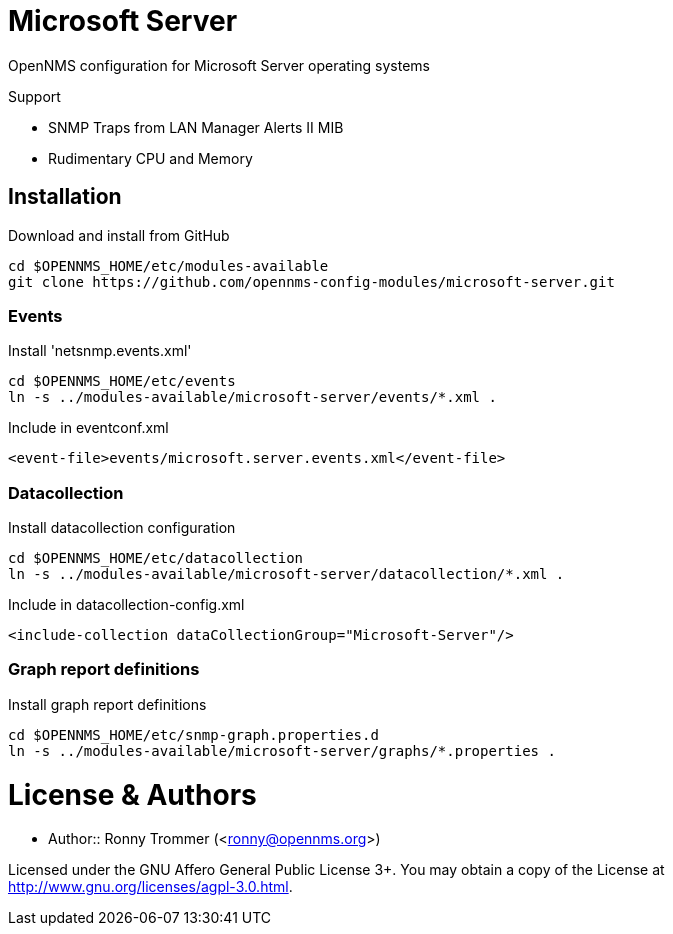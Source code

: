 # Microsoft Server

OpenNMS configuration for Microsoft Server operating systems

Support

- SNMP Traps from LAN Manager Alerts II MIB
- Rudimentary CPU and Memory

## Installation

.Download and install from GitHub
[source, bash]
----
cd $OPENNMS_HOME/etc/modules-available
git clone https://github.com/opennms-config-modules/microsoft-server.git
----

### Events
.Install 'netsnmp.events.xml'
[source, bash]
----
cd $OPENNMS_HOME/etc/events
ln -s ../modules-available/microsoft-server/events/*.xml .
----

.Include in eventconf.xml
[source, xml]
----
<event-file>events/microsoft.server.events.xml</event-file>
----

### Datacollection

.Install datacollection configuration
[source, bash]
----
cd $OPENNMS_HOME/etc/datacollection
ln -s ../modules-available/microsoft-server/datacollection/*.xml .
----

.Include in datacollection-config.xml
[source, xml]
----
<include-collection dataCollectionGroup="Microsoft-Server"/>
----

### Graph report definitions

.Install graph report definitions
[source, bash]
----
cd $OPENNMS_HOME/etc/snmp-graph.properties.d
ln -s ../modules-available/microsoft-server/graphs/*.properties .
----

# License & Authors

- Author:: Ronny Trommer (<ronny@opennms.org>)

Licensed under the GNU Affero General Public License 3+. You may obtain a copy of the License at http://www.gnu.org/licenses/agpl-3.0.html.

